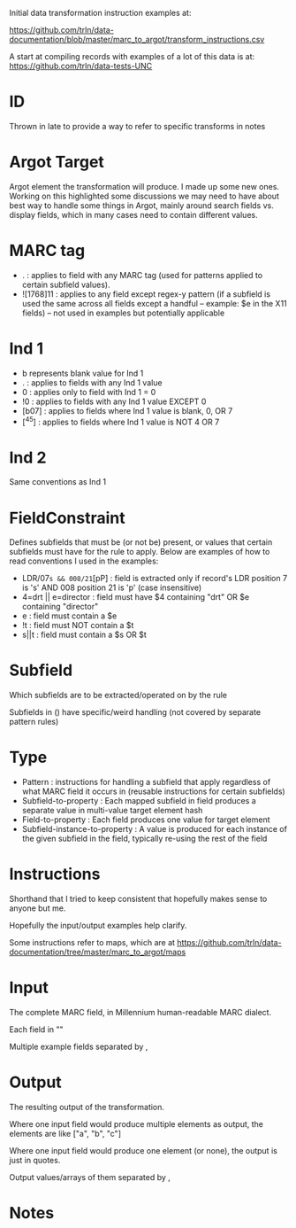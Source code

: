 Initial data transformation instruction examples at: 

[[https://github.com/trln/data-documentation/blob/master/marc_to_argot/transform_instructions.csv]]

A start at compiling records with examples of a lot of this data is at: 
[[https://github.com/trln/data-tests-UNC]]

* ID
Thrown in late to provide a way to refer to specific transforms in notes
* Argot Target
Argot element the transformation will produce. I made up some new ones. Working on this highlighted some discussions we may need to have about best way to handle some things in Argot, mainly around search fields vs. display fields, which in many cases need to contain different values. 
* MARC tag
 - . : applies to field with any MARC tag (used for patterns applied to certain subfield values). 
 - ![1768]11 : applies to any field except regex-y pattern (if a subfield is used the same across all fields except a handful -- example: $e in the X11 fields) -- not used in examples but potentially applicable
* Ind 1
 - b represents blank value for Ind 1
 - . : applies to fields with any Ind 1 value
 - 0 : applies only to field with Ind 1 = 0
 - !0 : applies to fields with any Ind 1 value EXCEPT 0
 - [b07] : applies to fields where Ind 1 value is blank, 0, OR 7
 - [^45] : applies to fields where Ind 1 value is NOT 4 OR 7
* Ind 2
Same conventions as Ind 1
* FieldConstraint
Defines subfields that must be (or not be) present, or values that certain subfields must have for the rule to apply. Below are examples of how to read conventions I used in the examples: 

 - LDR/07=s && 008/21=[pP] : field is extracted only if record's LDR position 7 is 's' AND 008 position 21 is 'p' (case insensitive)
 - 4=drt || e=director : field must have $4 containing "drt" OR $e containing "director"
 - e : field must contain a $e
 - !t : field must NOT contain a $t
 - s||t : field must contain a $s OR $t
* Subfield
Which subfields are to be extracted/operated on by the rule

Subfields in () have specific/weird handling (not covered by separate pattern rules)
* Type
 - Pattern : instructions for handling a subfield that apply regardless of what MARC field it occurs in (reusable instructions for certain subfields)
 - Subfield-to-property : Each mapped subfield in field produces a separate value in multi-value target element hash
 - Field-to-property : Each field produces one value for target element 
 - Subfield-instance-to-property : A value is produced for each instance of the given subfield in the field, typically re-using the rest of the field 

* Instructions
Shorthand that I tried to keep consistent that hopefully makes sense to anyone but me.

Hopefully the input/output examples help clarify.

Some instructions refer to maps, which are at [[https://github.com/trln/data-documentation/tree/master/marc_to_argot/maps]]

* Input
The complete MARC field, in Millennium human-readable MARC dialect. 

Each field in "" 

Multiple example fields separated by , 

* Output
The resulting output of the transformation. 

Where one input field would produce multiple elements as output, the elements are like ["a", "b", "c"]

Where one input field would produce one element (or none), the output is just in quotes. 

Output values/arrays of them separated by ,

* Notes
